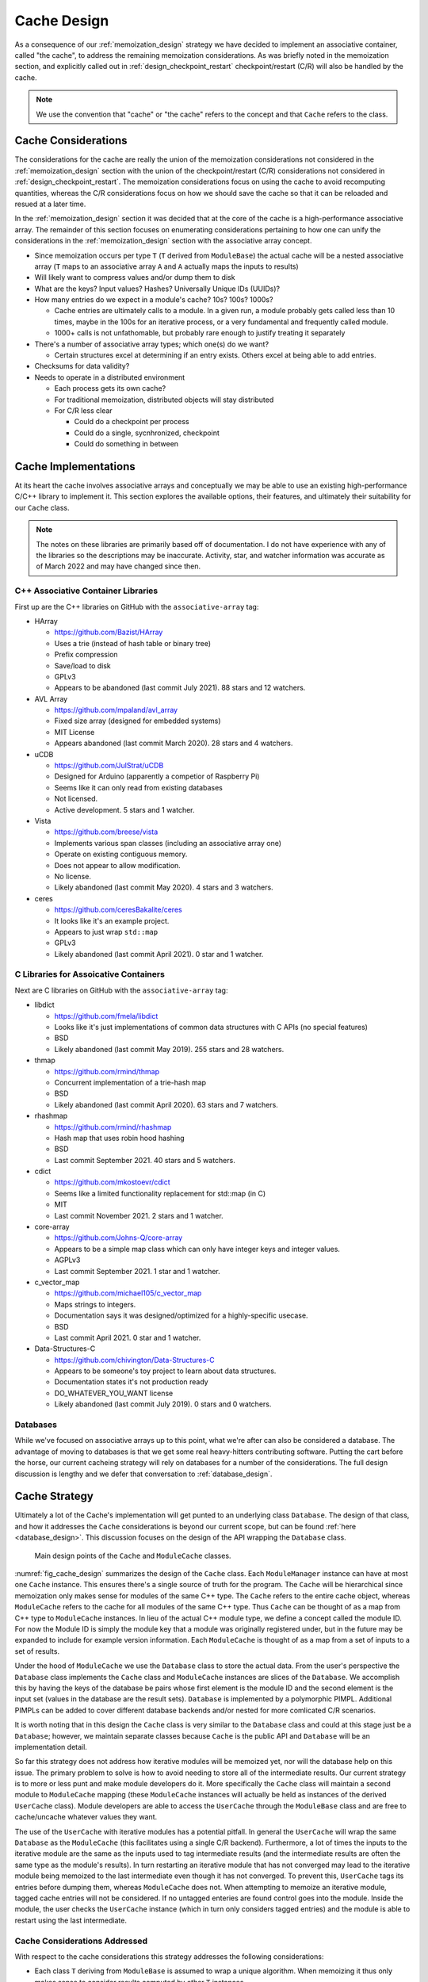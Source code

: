.. _cache_design:

############
Cache Design
############

As a consequence of our :ref:`memoization_design` strategy we have decided to
implement an associative container, called "the cache", to address the
remaining memoization considerations. As was briefly noted in the memoization
section, and explicitly called out in :ref:`design_checkpoint_restart`
checkpoint/restart (C/R) will also be handled by the cache.

.. note::

    We use the convention that "cache" or "the cache" refers to the concept and
    that ``Cache`` refers to the class.

********************
Cache Considerations
********************

The considerations for the cache are really the union of the memoization
considerations not considered in the :ref:`memoization_design` section with the
union of the checkpoint/restart (C/R) considerations not considered in
:ref:`design_checkpoint_restart`. The memoization considerations focus on using
the cache to avoid recomputing quantities, whereas the C/R considerations focus
on how we should save the cache so that it can be reloaded and resued at a later
time.

In the :ref:`memoization_design` section it was decided that at the core of the
cache is a high-performance associative array. The remainder of this section
focuses on enumerating considerations pertaining to how one can unify the
considerations in the :ref:`memoization_design` section with the associative
array concept.

- Since memoization occurs per type ``T`` (``T`` derived from ``ModuleBase``)
  the actual cache will be a nested associative array (``T`` maps to an
  associative array ``A`` and ``A`` actually maps the inputs to results)
- Will likely want to compress values and/or dump them to disk
- What are the keys? Input values? Hashes? Universally Unique IDs (UUIDs)?
- How many entries do we expect in a module's cache? 10s? 100s? 1000s?

  - Cache entries are ultimately calls to a module. In a given run, a module
    probably gets called less than 10 times, maybe in the 100s for an iterative
    process, or a very fundamental and frequently called module.
  - 1000+ calls is not unfathomable, but probably rare enough to justify
    treating it separately

- There's a number of associative array types; which one(s) do we want?

  - Certain structures excel at determining if an entry exists. Others excel
    at being able to add entries.

- Checksums for data validity?
- Needs to operate in a distributed environment

  - Each process gets its own cache?
  - For traditional memoization, distributed objects will stay distributed
  - For C/R less clear

    - Could do a checkpoint per process
    - Could do a single, sycnhronized, checkpoint
    - Could do something in between

*********************
Cache Implementations
*********************

At its heart the cache involves associative arrays and conceptually we may be
able to use an existing high-performance C/C++ library to implement it. This
section explores the available options, their features, and ultimately their
suitability for our ``Cache`` class.

.. note::

   The notes on these libraries are primarily based off of documentation. I do
   not have experience with any of the libraries so the descriptions may be
   inaccurate. Activity, star, and watcher information was accurate as of March
   2022 and may have changed since then.

C++ Associative Container Libraries
===================================

First up are the C++ libraries on GitHub with the ``associative-array`` tag:

- HArray

  - https://github.com/Bazist/HArray
  - Uses a trie (instead of hash table or binary tree)
  - Prefix compression
  - Save/load to disk
  - GPLv3
  - Appears to be abandoned (last commit July 2021). 88 stars and 12 watchers.

- AVL Array

  - https://github.com/mpaland/avl_array
  - Fixed size array (designed for embedded systems)
  - MIT License
  - Appears abandoned (last commit March 2020). 28 stars and 4 watchers.

- uCDB

  - https://github.com/JulStrat/uCDB
  - Designed for Arduino (apparently a competior of Raspberry Pi)
  - Seems like it can only read from existing databases
  - Not licensed.
  - Active development. 5 stars and 1 watcher.

- Vista

  - https://github.com/breese/vista
  - Implements various span classes (including an associative array one)
  - Operate on existing contiguous memory.
  - Does not appear to allow modification.
  - No license.
  - Likely abandoned (last commit May 2020). 4 stars and 3 watchers.

- ceres

  - https://github.com/ceresBakalite/ceres
  - It looks like it's an example project.
  - Appears to just wrap ``std::map``
  - GPLv3
  - Likely abandoned (last commit April 2021). 0 star and 1 watcher.

C Libraries for Assoicative Containers
======================================

Next are C libraries on GitHub with the ``associative-array`` tag:

- libdict

  - https://github.com/fmela/libdict
  - Looks like it's just implementations of common data structures with C APIs
    (no special features)
  - BSD
  - Likely abandoned (last commit May 2019). 255 stars and 28 watchers.

- thmap

  - https://github.com/rmind/thmap
  - Concurrent implementation of a trie-hash map
  - BSD
  - Likely abandoned (last commit April 2020). 63 stars and 7 watchers.

- rhashmap

  - https://github.com/rmind/rhashmap
  - Hash map that uses robin hood hashing
  - BSD
  - Last commit September 2021. 40 stars and 5 watchers.

- cdict

  - https://github.com/mkostoevr/cdict
  - Seems like a limited functionality replacement for std::map (in C)
  - MIT
  - Last commit November 2021. 2 stars and 1 watcher.

- core-array

  - https://github.com/Johns-Q/core-array
  - Appears to be a simple map class which can only have integer keys and
    integer values.
  - AGPLv3
  - Last commit September 2021. 1 star and 1 watcher.

- c_vector_map

  - https://github.com/michael105/c_vector_map
  - Maps strings to integers.
  - Documentation says it was designed/optimized for a highly-specific usecase.
  - BSD
  - Last commit April 2021. 0 star and 1 watcher.

- Data-Structures-C

  - https://github.com/chivington/Data-Structures-C
  - Appears to be someone's toy project to learn about data structures.
  - Documentation states it's not production ready
  - DO_WHATEVER_YOU_WANT license
  - Likely abandoned (last commit July 2019). 0 stars and 0 watchers.

Databases
=========

While we've focused on associative arrays up to this point, what we're after
can also be considered a database. The advantage of moving to databases is that
we get some real heavy-hitters contributing software. Putting the cart before
the horse, our current cacheing strategy will rely on databases for a number of
the considerations. The full design discussion is lengthy and we defer that
conversation to :ref:`database_design`.

**************
Cache Strategy
**************

Ultimately a lot of the Cache's implementation will get punted to an underlying
class ``Database``. The design of that class, and how it addresses the ``Cache``
considerations is beyond our current scope, but can be found
:ref:`here <database_design>`. This discussion focuses on the design of the API
wrapping the ``Database`` class.

.. _fig_cache_design:
.. figure:: cache_design.png

   Main design points of the ``Cache`` and ``ModuleCache`` classes.


:numref:`fig_cache_design` summarizes the design of the ``Cache`` class. Each
``ModuleManager`` instance can have at most one ``Cache`` instance. This
ensures there's a single source of truth for the program. The ``Cache`` will be
hierarchical since memoization only makes sense for modules of the same C++
type. The ``Cache`` refers to the entire cache object, whereas ``ModuleCache``
refers to the cache for all modules of the same C++ type. Thus ``Cache`` can
be thought of as a map from C++ type to ``ModuleCache`` instances. In lieu of
the actual C++ module type, we define a concept called the module ID. For now
the Module ID is simply the module key that a module was originally registered
under, but in the future may be expanded to include for example version
information. Each ``ModuleCache`` is thought of as a map from a set of inputs to
a set of results.

Under the hood of ``ModuleCache`` we use the ``Database`` class to store the
actual data. From the user's perspective the ``Database`` class implements the
``Cache`` class and ``ModuleCache`` instances are slices of the ``Database``. We
accomplish this by having the keys of the database be pairs whose first element
is the module ID and the second element is the input set (values in the database
are the result sets). ``Database`` is implemented by a polymorphic PIMPL.
Additional PIMPLs can be added to cover different database backends and/or
nested for more comlicated C/R scenarios.

It is worth noting that in this design the ``Cache`` class is very similar to
the ``Database`` class and could at this stage just be a ``Database``; however,
we maintain separate classes because ``Cache`` is the public API and
``Database`` will be an implementation detail.

So far this strategy does not address how iterative modules will be memoized
yet, nor will the database help on this issue. The primary problem to solve is
how to avoid needing to store all of the intermediate results. Our current
strategy is to more or less punt and make module developers do it. More
specifically the ``Cache`` class will maintain a second module to
``ModuleCache`` mapping (these ``ModuleCache`` instances will actually be held
as instances of the derived ``UserCache`` class). Module developers are
able to access the ``UserCache`` through the ``ModuleBase`` class and are free
to cache/uncache whatever values they want.


The use of the ``UserCache`` with iterative modules has a potential pitfall. In
general the ``UserCache`` will wrap the same ``Database`` as the ``ModuleCache``
(this facilitates using a single C/R backend).  Furthermore, a lot of times the
inputs to the iterative module are the same as the inputs used to tag
intermediate results (and the intermediate results are often the same type as
the module's results). In turn restarting an iterative module that has not
converged may lead to the iterative module being memoized to the last
intermediate even though it has not converged. To prevent this, ``UserCache``
tags its entries before dumping them, whereas ``ModuleCache`` does not.
When attempting to memoize an iterative module, tagged cache entries will not be
considered. If no untagged enteries are found control goes into the module.
Inside the module, the user checks the ``UserCache`` instance (which in turn
only considers tagged entries) and the module is able to restart using the last
intermediate.

Cache Considerations Addressed
==============================

With respect to the cache considerations this strategy addresses the following
considerations:

- Each class ``T`` deriving from ``ModuleBase`` is assumed to wrap a unique
  algorithm. When memoizing it thus only makes sense to consider results
  computed by other ``T`` instances.

  - Addressed by ``Cache`` vs ``ModuleCache``

- Failing to memoize when appropriate will affect performance

  - There's only so much we can do here. Ultimately it's up to the database
    backend to determine if a set of inputs has been seen or not. Concievably,
    the database could use special comparisons to determine if two objects are
    equal.

- Memoizing when not appropriate will compromise the integrity of the scientific
  answer.

  - Again this is up to the database backend. In our initial design two objects
    must compare value equal to be considered the same. If value equality is
    implemented correctly there is no reason why false memoization will occur.

- Memoizing iterative (recursive) function requires special considerations

  - Addressed by having ``UserCache``

- Comparing objects can be expensive (think about distributed tensors)

  - It's our opinion that optimizing value comparison is easier than trying to
    implement a general comparison solution based on hashing or the like. Object
    developers are of course free to use hashing inside their object's value
    comparisons as an optimization.

- Module developers may want to do their own C/R.

  - Addresed by having a ``UserCache``. Module developers can put whatever
    they want in that cache and have it be checkpointed.
  - Module developers are also free to ignore the ``UserCache`` and do something
    else if they would like.

- Since memoization occurs per type ``T`` (``T`` derived from ``ModuleBase``)
  the actual cache will be a nested associative array (``T`` maps to an
  associative array ``A`` and ``A`` actually maps the inputs to results)

  - The ``Cache`` and ``ModuleCache`` classes addresses this.

- What are the keys? Input values? Hashes? Universally Unique IDs (UUIDs)?

  - From the perspective of the ``Cache`` the keys are input values. The
    ``Database`` implementation is free to map the input values to proxy objects
    such as UUIDs if it so likes.

- How many entries do we expect in a module's cache? 10s? 100s? 1000s?

  - Cache entries are ultimately calls to a module. In a given run, a module
    probably gets called less than 10 times, maybe in the 100s for an iterative
    process, or a very fundamental and frequently called module.
  - 1000+ calls is not unfathomable, but probably rare enough to justify
    treating it separately
